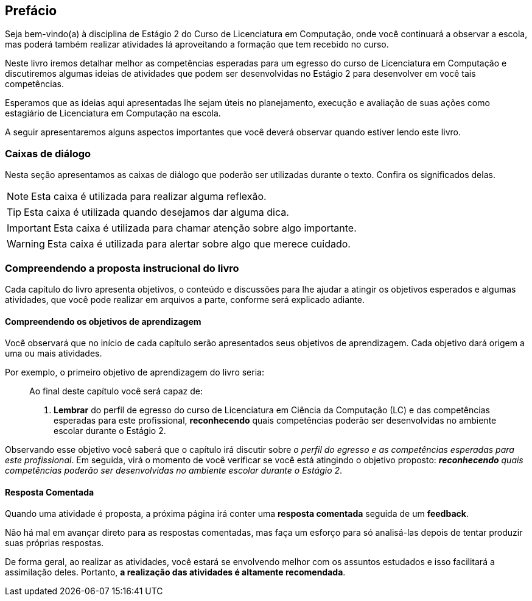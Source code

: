 [[prefacio]]
[preface]
== Prefácio

:cap: prefacio
:online: {gitrepo}/blob/{edition}/livro/code/{cap}
:local: code/{cap}

Seja bem-vindo(a) à disciplina de Estágio 2 do Curso de Licenciatura em Computação, onde você continuará a observar a escola, mas poderá também realizar atividades lá aproveitando a formação que tem recebido no curso.

Neste livro iremos detalhar melhor as competências esperadas para um egresso do curso de Licenciatura em Computação e discutiremos algumas ideias de atividades que podem ser desenvolvidas no Estágio 2 para desenvolver em você tais competências.

Esperamos que as ideias aqui apresentadas lhe sejam úteis no planejamento, execução e avaliação de suas ações como estagiário de Licenciatura em Computação na escola.

A seguir apresentaremos alguns aspectos importantes que você deverá observar quando estiver lendo este livro.

[[caixas_de_dialogo]]
=== Caixas de diálogo

Nesta seção apresentamos as caixas de diálogo que poderão ser
utilizadas durante o texto. Confira os significados delas.

[NOTE]
========
Esta caixa é utilizada para realizar alguma reflexão.
========

[TIP]
========
Esta caixa é utilizada quando desejamos dar alguma dica.
========

[IMPORTANT]
========
Esta caixa é utilizada para chamar atenção sobre algo importante.
========

////
[CAUTION]
========
Esta caixa é utilizada para alertar sobre algo que merece um pouco de cautela.
========
//TODO: Ver porque a imagem está sendo a mesma.
////

[WARNING]
========
Esta caixa é utilizada para alertar sobre algo que merece cuidado.
========


=== Compreendendo a proposta instrucional do livro

Cada capítulo do livro apresenta objetivos, o conteúdo e discussões para lhe ajudar a atingir os objetivos esperados e algumas atividades, que você pode realizar em arquivos a parte, conforme será explicado adiante.

////
//TODO: Ver se deve ser adicionada essa parte futuramente.
==== Realizando uma atividade no computador

:atividade: https://raw.githubusercontent.com/edusantana/estagio2-lcc-livro/{edition}/atividades/cap1-atividades.docx

//TODO(Ayla): Ver problema com este link

++++
<simpara>
<ulink url="{atividade}">
<inlinemediaobject>
<imageobject>
<imagedata fileref="images/pagina-com-atividade.svg"/>
</imageobject>
</inlinemediaobject></ulink></simpara>
++++

Se você estiver acessando a versão digital deste livro, *clique*
no ícone acima.

[NOTE]
====

Se você tiver acesso à Internet, será iniciado o download
de um arquivo contendo uma atividade. Você poderá utilizar este
arquivo para registrar suas respostas da atividade.

====

[TIP]
====

*Você pode baixar todos os arquivos de atividades
de uma única vez acessando*: {gitrepo}/archive/{edition}.zip

Depois de baixar e descompactar o arquivo, você poderá encontrar os arquivos
de atividades na pasta `atividades`.

====

NOTE: Desta forma, você sempre poderá realizar as atividades propostas,
seja no computador ou no papel.

////


==== Compreendendo os objetivos de aprendizagem

Você observará que no início de cada capítulo serão apresentados seus objetivos
de aprendizagem. Cada objetivo dará origem a uma ou mais atividades.

Por exemplo, o primeiro objetivo de aprendizagem do livro seria:

____

Ao final deste capítulo você será capaz de:

1. *Lembrar* do perfil de egresso do curso de Licenciatura em Ciência
da Computação (LC) e das competências esperadas para este
profissional, *reconhecendo* quais competências poderão ser
desenvolvidas no ambiente escolar durante o Estágio 2.

____

Observando esse objetivo você saberá que o capítulo irá discutir sobre _o perfil do egresso e as competências
esperadas para este profissional_. Em seguida, virá o momento de você verificar
se você está atingindo o objetivo proposto:  *_reconhecendo_* _quais competências
poderão ser desenvolvidas no ambiente escolar durante o Estágio 2_.

////
TIP: Lembre-se que você poderá realizar no papel ou no
computador esta atividade que tem o propósito de verificar se os objetivos de aprendizagem foram alcançados.
Para isso, basta clicar nos ícones da atividade, como você fez
anteriormente.
////

==== Resposta Comentada

Quando uma atividade é proposta, a próxima página irá conter uma
*resposta comentada* seguida de um *feedback*.

Não há mal em avançar direto para as respostas comentadas, mas faça um esforço para só analisá-las depois de tentar
produzir suas próprias respostas.

De forma geral, ao realizar as atividades, você estará se
envolvendo melhor com os assuntos estudados e isso facilitará a assimilação deles.
Portanto, *a realização das atividades é altamente recomendada*.

//TODO: INCLUIR UMA SEÇÃO SOBRE A ORGANIZAÇÃO DO LIVRO QUANDO ELE TIVER SIDO CONCUÍDO

////
Sempre terminar o arquivo com uma nova linha.
////

////
Sempre terminar o arquivo com uma nova linha.
////

